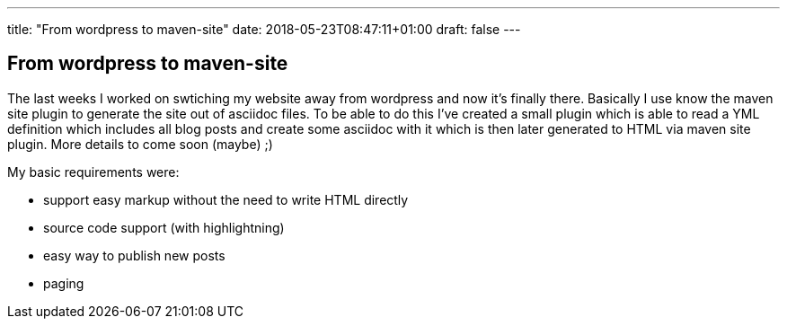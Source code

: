 ---
title: "From wordpress to maven-site"
date: 2018-05-23T08:47:11+01:00
draft: false
---

== From wordpress to maven-site

The last weeks I worked on swtiching my website away from wordpress and now it's finally there. Basically I use know the maven site plugin to generate the site out of asciidoc files. To be able to do this I've created a small plugin which is able to read a YML definition which includes all blog posts and create some asciidoc with it which is then later generated to HTML via maven site plugin. More details to come soon (maybe) ;)

My basic requirements were:

* support easy markup without the need to write HTML directly
* source code support (with highlightning)
* easy way to publish new posts
* paging